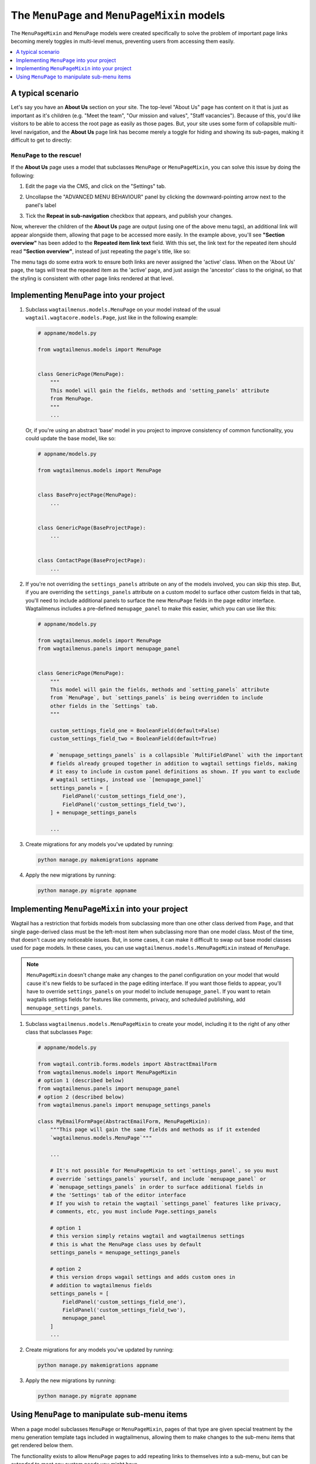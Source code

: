 
.. _menupage_and_menupagemixin:

=============================================
The ``MenuPage`` and ``MenuPageMixin`` models
=============================================

The ``MenuPageMixin`` and ``MenuPage`` models were created specifically to solve the problem of important page links becoming merely toggles in multi-level menus, preventing users from accessing them easily.

.. contents::
    :local:
    :depth: 1


A typical scenario
==================

Let's say you have an **About Us** section on your site. The top-level "About Us" page has content on it that is just as important as it's children (e.g. "Meet the team", "Our mission and values", "Staff vacancies"). Because of this, you'd like visitors to be able to access the root page as easily as those pages. But, your site uses some form of collapsible multi-level navigation, and the **About Us** page link has become merely a toggle for hiding and showing its sub-pages, making it difficult to get to directly:

.. image:: _static/images/no-repeating-item.png
    :alt: Screenshot showing a multi-level navigation where a parent page becomes a toggle for accessing children


``MenuPage`` to the rescue!
---------------------------

If the **About Us** page uses a model that subclasses ``MenuPage`` or ``MenuPageMixin``, you can solve this issue by doing the following:

1.  Edit the page via the CMS, and click on the "Settings" tab.

2.  Uncollapse the "ADVANCED MENU BEHAVIOUR" panel by clicking the
    downward-pointing arrow next to the panel's label

    .. image:: _static/images/wagtailmenus-menupage-settings-collapsed.png
        :alt: Screenshot showing the collapsed 'advanced menu behaviour' panel in the editor interface
    
3.  Tick the **Repeat in sub-navigation** checkbox that appears, and publish
    your changes. 

    .. image:: _static/images/wagtailmenus-menupage-settings-visible.png
        :alt: Screenshot show the expanded 'advanced menu behaviour' panel

Now, wherever the children of the **About Us** page are output (using one of the above menu tags), an additional link will appear alongside them, allowing that page to be accessed more easily. In the example above, you'll see **"Section overview"** has been added to the **Repeated item link text** field. With this set, the link text for the repeated item should read **"Section overview"**, instead of just repeating the page's title, like so:

.. image:: _static/images/repeating-item.png
    :alt: Screenshot showing the repeated nav item appearing in a rendered menu

The menu tags do some extra work to ensure both links are never assigned the 'active' class. When on the 'About Us' page, the tags will treat the repeated item as the 'active' page, and just assign the 'ancestor' class to the original, so that the styling is consistent with other page links rendered at that level.


.. _implementing_menupage:

Implementing ``MenuPage`` into your project
=========================================== 

1.  Subclass ``wagtailmenus.models.MenuPage`` on your model instead of the
    usual ``wagtail.wagtacore.models.Page``, just like in the following
    example: 

    .. code-block:: python
        
        # appname/models.py

        from wagtailmenus.models import MenuPage


        class GenericPage(MenuPage):
            """
            This model will gain the fields, methods and 'setting_panels' attribute
            from MenuPage.
            """
            ...


    Or, if you're using an abstract 'base' model in you project to improve consistency of common functionality, you could update the base model, like so:

    .. code-block:: python
        
        # appname/models.py

        from wagtailmenus.models import MenuPage


        class BaseProjectPage(MenuPage):
            ...


        class GenericPage(BaseProjectPage):
            ...


        class ContactPage(BaseProjectPage):
            ...


2.  If you're not overriding the ``settings_panels`` attribute on any of the
    models involved, you can skip this step. But, if you are overriding the
    ``settings_panels`` attribute on a custom model to surface other custom
    fields in that tab, you'll need to include additional panels to surface the
    new ``MenuPage`` fields in the page editor interface. Wagtailmenus includes a pre-defined ``menupage_panel`` to make this easier, which you can use like
    this:

    .. code-block:: python
        
        # appname/models.py

        from wagtailmenus.models import MenuPage
        from wagtailmenus.panels import menupage_panel


        class GenericPage(MenuPage):
            """
            This model will gain the fields, methods and `setting_panels` attribute
            from `MenuPage`, but `settings_panels` is being overridden to include
            other fields in the `Settings` tab.
            """

            custom_settings_field_one = BooleanField(default=False)
            custom_settings_field_two = BooleanField(default=True)

            # `menupage_settings_panels` is a collapsible `MultiFieldPanel` with the important
            # fields already grouped together in addition to wagtail settings fields, making 
            # it easy to include in custom panel definitions as shown. If you want to exclude
            # wagtail settings, instead use `[menupage_panel]`
            settings_panels = [
                FieldPanel('custom_settings_field_one'),
                FieldPanel('custom_settings_field_two'),
            ] + menupage_settings_panels

            ...

3.  Create migrations for any models you've updated by running:
    
    .. code-block:: console

        python manage.py makemigrations appname

4.  Apply the new migrations by running:

    .. code-block:: console

        python manage.py migrate appname


.. _implementing_menupagemixin:

Implementing ``MenuPageMixin`` into your project
================================================

Wagtail has a restriction that forbids models from subclassing more than one other class derived from ``Page``, and that single page-derived class must be the left-most item when subclassing more than one model class. Most of the time, that doesn't cause any noticeable issues. But, in some cases, it can make it difficult to swap out base model classes used for page models. In these cases, you can use ``wagtailmenus.models.MenuPageMixin`` instead of ``MenuPage``. 

.. NOTE::
    ``MenuPageMixin`` doesn't change make any changes to the panel configuration on your model that would cause it's new fields to be surfaced in the page editing interface. If you want those fields to appear, you'll have to override ``settings_panels`` on your model to include ``menupage_panel``. If you want to retain wagtails settings fields for features like comments, privacy, and scheduled publishing, add ``menupage_settings_panels``.


1.   Subclass ``wagtailmenus.models.MenuPageMixin`` to create your model, including it to the right of any other class that subclasses ``Page``: 

    .. code-block:: python
        
        # appname/models.py

        from wagtail.contrib.forms.models import AbstractEmailForm
        from wagtailmenus.models import MenuPageMixin
        # option 1 (described below)
        from wagtailmenus.panels import menupage_panel
        # option 2 (described below)
        from wagtailmenus.panels import menupage_settings_panels

        class MyEmailFormPage(AbstractEmailForm, MenuPageMixin):
            """This page will gain the same fields and methods as if it extended
            `wagtailmenus.models.MenuPage`"""

            ...

            # It's not possible for MenuPageMixin to set `settings_panel`, so you must
            # override `settings_panels` yourself, and include `menupage_panel` or 
            # `menupage_settings_panels` in order to surface additional fields in 
            # the 'Settings' tab of the editor interface
            # If you wish to retain the wagtail `settings_panel` features like privacy,
            # comments, etc, you must include Page.settings_panels

            # option 1
            # this version simply retains wagtail and wagtailmenus settings
            # this is what the MenuPage class uses by default
            settings_panels = menupage_settings_panels

            # option 2
            # this version drops wagail settings and adds custom ones in
            # addition to wagtailmenus fields
            settings_panels = [ 
                FieldPanel('custom_settings_field_one'),
                FieldPanel('custom_settings_field_two'),
                menupage_panel
            ]
            ...

2.   Create migrations for any models you've updated by running:
    
    .. code-block:: console

        python manage.py makemigrations appname

3.   Apply the new migrations by running:

    .. code-block:: console

        python manage.py migrate appname


.. _manipulating_submenu_items:

Using ``MenuPage`` to manipulate sub-menu items
===============================================

When a page model subclasses ``MenuPage`` or ``MenuPageMixin``, pages of that type are given special treatment by the menu generation template tags included in wagtailmenus, allowing them to make changes to the sub-menu items that get rendered below them.

The functionality exists to allow ``MenuPage`` pages to add repeating links to themselves into a sub-menu, but can be extended to meet any custom needs you might have. 

For example, if you had a ``ContactPage`` model, and in main menus, you wanted to add some additional links below each ``ContactPage``,  you could achieve that by overriding the ``modify_submenu_items()`` and ``has_submenu_items()`` methods like so:

.. code-block:: python
    
    # appname/models.py

    from wagtailmenus.models import MenuPage


    class ContactPage(MenuPage):
        ...
        
        current_page, current_ancestor_ids, 
        current_site, allow_repeating_parents, apply_active_classes,
        original_menu_tag, menu_instance, request, use_absolute_page_urls

        def modify_submenu_items(self, menu_items, **kwargs):
            """
            If rendering a 'main_menu', add some additional menu items to the end
            of the list that link to various anchored sections on the same page.

            We're only making use 'original_menu_tag' and 'current_site' in this 
            example, but `kwargs` should have all of the following keys:

            * 'current_page'
            * 'current_ancestor_ids'
            * 'current_site'
            * 'allow_repeating_parents'
            * 'apply_active_classes'
            * 'original_menu_tag'
            * 'menu_instance'
            * 'request'
            * 'use_absolute_page_urls'
            """

            # Start by applying default modifications
            menu_items = super(ContactPage, self).modify_submenu_items(menu_items, **kwargs)

            if kwargs['original_menu_tag'] == 'main_menu':
                base_url = self.relative_url(kwargs['current_site'])
                """
                Additional menu items can be objects with the necessary attributes,
                or simple dictionaries. `href` is used for the link URL, and `text`
                is the text displayed for each link. Below, I've also used
                `active_class` to add some additional CSS classes to these items,
                so that I can target them with additional CSS  
                """
                menu_items.extend((
                    {
                        'text': 'Get support',
                        'href': base_url + '#support',
                        'active_class': 'support',
                    },
                    {
                        'text': 'Speak to someone',
                        'href': base_url + '#call',
                        'active_class': 'call',
                    },
                    {
                        'text': 'Map & directions',
                        'href': base_url + '#map',
                        'active_class': 'map',
                    },
                ))
            return menu_items

        def has_submenu_items(self, **kwargs):
            """
            Because `modify_submenu_items` is being used to add additional menu
            items, we need to indicate in menu templates that `ContactPage` objects
            do have submenu items in main menus, even if they don't have children
            pages.

            We're only making use 'original_menu_tag' in this example, but 
            `kwargs` should have all of the following keys:

            * 'current_page'
            * 'allow_repeating_parents'
            * 'original_menu_tag'
            * 'menu_instance'
            * 'request'
            """

            if kwargs['original_menu_tag'] == 'main_menu':
                return True
            # Resort to default behaviour
            return super(ContactPage, self).has_submenu_items(**kwargs)

The above changes would result in the following HTML output when rendering a ``ContactPage`` instance in a main menu:

.. code-block:: html

    ...
    <li class=" dropdown">
        <a href="/contact-us/" class="dropdown-toggle" id="ddtoggle_18" data-toggle="dropdown" aria-haspopup="true" aria-expanded="false">Contact us <span class="caret"></span></a>
        <ul class="dropdown-menu" aria-labelledby="ddtoggle_18">
            <li class="support"><a href="/contact-us/#support">Get support</a></li>
            <li class="call"><a href="/contact-us/#call">Speak to someone</a></li>
            <li class="map"><a href="/contact-us/#map">Map &amp; directions</a></li>
        </ul>
    </li>
    ...


You can also modify sub-menu items based on field values for specific instances, rather than doing the same for every page of the same type. Here's another example:

.. code-block:: python
    
    # appname/models.py

    from django.db import models
    from wagtailmenus.models import MenuPage

    class SectionRootPage(MenuPage):
        add_submenu_item_for_news = models.BooleanField(default=False)

        def modify_submenu_items(
            self, menu_items, current_page, current_ancestor_ids, current_site,
            allow_repeating_parents, apply_active_classes, original_menu_tag='',
            menu_instance, request, use_absolute_page_urls
        ):
            menu_items = super(SectionRootPage,self).modify_menu_items(
                menu_items, current_page, current_ancestor_ids, 
                current_site, allow_repeating_parents, apply_active_classes,
                original_menu_tag, menu_instance, request, use_absolute_page_urls)
            
            if self.add_submenu_item_for_news:
                menu_items.append({
                    'href': '/news/',
                    'text': 'Read the news',
                    'active_class': 'news-link',
                })
            return menu_items

        def has_submenu_items(
            self, current_page, allow_repeating_parents, original_menu_tag,
            menu_instance, request
        ):
            
            if self.add_submenu_item_for_news:
                return True
            return super(SectionRootPage, self).has_submenu_items(
                current_page, allow_repeating_parents, original_menu_tag,
                menu_instance, request)

.. NOTE:: 
    If you're overriding ``modify_submenu_items()``, please ensure that 'repeated menu items' are still added as the first item in the returned ``menu_items`` list. If not, active class highlighting might not work as expected.
